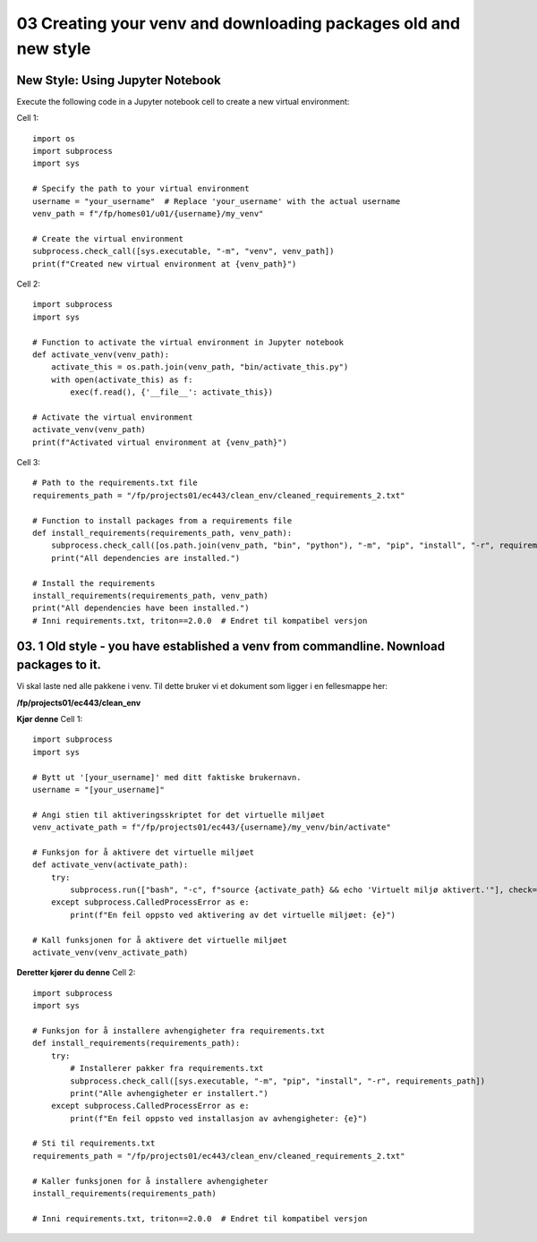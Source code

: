 .. _03_downloading_packages:
03 Creating your venv and downloading packages old and new style
===================
New Style: Using Jupyter Notebook
-------------
Execute the following code in a Jupyter notebook cell to create a new virtual environment:

Cell 1::

   import os
   import subprocess
   import sys
   
   # Specify the path to your virtual environment
   username = "your_username"  # Replace 'your_username' with the actual username
   venv_path = f"/fp/homes01/u01/{username}/my_venv"
   
   # Create the virtual environment
   subprocess.check_call([sys.executable, "-m", "venv", venv_path])
   print(f"Created new virtual environment at {venv_path}")

Cell 2::

   import subprocess
   import sys
   
   # Function to activate the virtual environment in Jupyter notebook
   def activate_venv(venv_path):
       activate_this = os.path.join(venv_path, "bin/activate_this.py")
       with open(activate_this) as f:
           exec(f.read(), {'__file__': activate_this})
   
   # Activate the virtual environment
   activate_venv(venv_path)
   print(f"Activated virtual environment at {venv_path}")

Cell 3::

   # Path to the requirements.txt file
   requirements_path = "/fp/projects01/ec443/clean_env/cleaned_requirements_2.txt"
   
   # Function to install packages from a requirements file
   def install_requirements(requirements_path, venv_path):
       subprocess.check_call([os.path.join(venv_path, "bin", "python"), "-m", "pip", "install", "-r", requirements_path])
       print("All dependencies are installed.")
   
   # Install the requirements
   install_requirements(requirements_path, venv_path)
   print("All dependencies have been installed.")
   # Inni requirements.txt, triton==2.0.0  # Endret til kompatibel versjon



03. 1 Old style - you have established a venv from commandline. Nownload packages to it.
--------------------------------------------------
.. index:: virtual environment, activate venv, path, requirements

Vi skal laste ned alle pakkene i venv. Til dette bruker vi et dokument som ligger i en fellesmappe her: 

**/fp/projects01/ec443/clean_env**

**Kjør denne**
Cell 1::

   import subprocess
   import sys
   
   # Bytt ut '[your_username]' med ditt faktiske brukernavn. 
   username = "[your_username]"
   
   # Angi stien til aktiveringsskriptet for det virtuelle miljøet
   venv_activate_path = f"/fp/projects01/ec443/{username}/my_venv/bin/activate"
   
   # Funksjon for å aktivere det virtuelle miljøet
   def activate_venv(activate_path):
       try:
           subprocess.run(["bash", "-c", f"source {activate_path} && echo 'Virtuelt miljø aktivert.'"], check=True)
       except subprocess.CalledProcessError as e:
           print(f"En feil oppsto ved aktivering av det virtuelle miljøet: {e}")
   
   # Kall funksjonen for å aktivere det virtuelle miljøet
   activate_venv(venv_activate_path)


**Deretter kjører du denne**
Cell 2::

   import subprocess
   import sys
   
   # Funksjon for å installere avhengigheter fra requirements.txt
   def install_requirements(requirements_path):
       try:
           # Installerer pakker fra requirements.txt
           subprocess.check_call([sys.executable, "-m", "pip", "install", "-r", requirements_path])
           print("Alle avhengigheter er installert.")
       except subprocess.CalledProcessError as e:
           print(f"En feil oppsto ved installasjon av avhengigheter: {e}")
   
   # Sti til requirements.txt
   requirements_path = "/fp/projects01/ec443/clean_env/cleaned_requirements_2.txt"
   
   # Kaller funksjonen for å installere avhengigheter
   install_requirements(requirements_path)
   
   # Inni requirements.txt, triton==2.0.0  # Endret til kompatibel versjon

